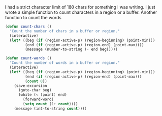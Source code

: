 #+BEGIN_COMMENT
.. title: A couple of counting functions
.. date: 2010/09/17 19:40:00
.. tags: code, emacs
.. slug: a-couple-of-counting-functions
#+END_COMMENT



:CLOCK:
:END:

I had a strict character limit of 180 chars for something I was
writing. I just wrote a simple function to count characters in a
region or a buffer. Another function to count the words.

#+begin_src emacs-lisp
  (defun count-chars ()
    "Count the number of chars in a buffer or region."
    (interactive)
    (let* ((beg (if (region-active-p) (region-beginning) (point-min)))
           (end (if (region-active-p) (region-end) (point-max))))
           (message (number-to-string (- end beg)))))
#+end_src

#+begin_src emacs-lisp
  (defun count-words ()
    "Count the number of words in a buffer or region."
    (interactive)
    (let* ((beg (if (region-active-p) (region-beginning) (point-min)))
           (end (if (region-active-p) (region-end) (point-max)))
           (count 0))
      (save-excursion
        (goto-char beg)
        (while (< (point) end)
          (forward-word)
          (setq count (1+ count))))
      (message (int-to-string count))))
#+end_src
